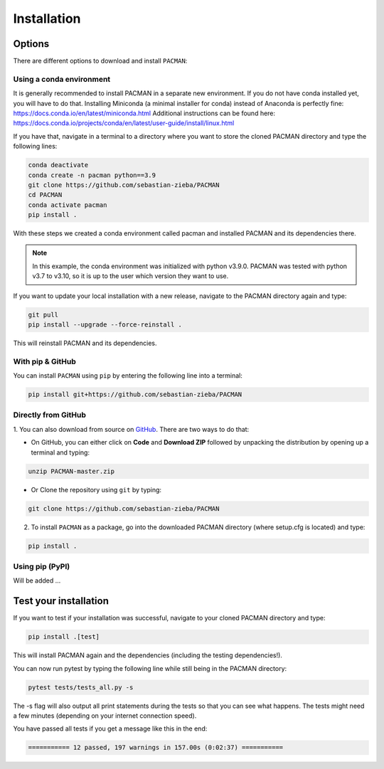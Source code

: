 .. _installation:

Installation
=============================

Options
____________________________________________________

There are different options to download and install ``PACMAN``:

Using a conda environment
---------------------------------

It is generally recommended to install PACMAN in a separate new environment.
If you do not have conda installed yet, you will have to do that.
Installing Miniconda (a minimal installer for conda) instead of Anaconda is perfectly fine: https://docs.conda.io/en/latest/miniconda.html
Additional instructions can be found here: https://docs.conda.io/projects/conda/en/latest/user-guide/install/linux.html

If you have that, navigate in a terminal to a directory where you want to store the cloned PACMAN directory and type the following lines:

.. code-block:: console

    conda deactivate
    conda create -n pacman python==3.9
    git clone https://github.com/sebastian-zieba/PACMAN
    cd PACMAN
    conda activate pacman
    pip install .

With these steps we created a conda environment called pacman and installed PACMAN and its dependencies there.

.. note:: In this example, the conda environment was initialized with python v3.9.0. PACMAN was tested with python v3.7 to v3.10, so it is up to the user which version they want to use.

If you want to update your local installation with a new release, navigate to the PACMAN directory again and type:

.. code-block:: console

    git pull
    pip install --upgrade --force-reinstall .

This will reinstall PACMAN and its dependencies.


With pip & GitHub
---------------------------------

You can install ``PACMAN`` using ``pip`` by entering the following line into a terminal:

.. code-block:: console

    pip install git+https://github.com/sebastian-zieba/PACMAN


Directly from GitHub
---------------------------------

1. You can also download from source on `GitHub <https://github.com/sebastian-zieba/PACMAN>`_.
There are two ways to do that:

* On GitHub, you can either click on **Code** and **Download ZIP** followed by unpacking the distribution by opening up a terminal and typing:

.. code-block:: console

    unzip PACMAN-master.zip

* Or Clone the repository using ``git`` by typing:

.. code-block:: console

    git clone https://github.com/sebastian-zieba/PACMAN

2. To install ``PACMAN`` as a package, go into the downloaded PACMAN directory (where setup.cfg is located) and type:

.. code-block:: console

    pip install .


Using pip (PyPI)
---------------------------------

Will be added ...


Test your installation
____________________________________________________

If you want to test if your installation was successful, navigate to your cloned PACMAN directory and type:

.. code-block:: console

    pip install .[test]

This will install PACMAN again and the dependencies (including the testing dependencies!).

You can now run pytest by typing the following line while still being in the PACMAN directory:

.. code-block:: console

    pytest tests/tests_all.py -s

The -s flag will also output all print statements during the tests so that you can see what happens.
The tests might need a few minutes (depending on your internet connection speed).

You have passed all tests if you get a message like this in the end:

.. code-block:: console

    =========== 12 passed, 197 warnings in 157.00s (0:02:37) ===========
